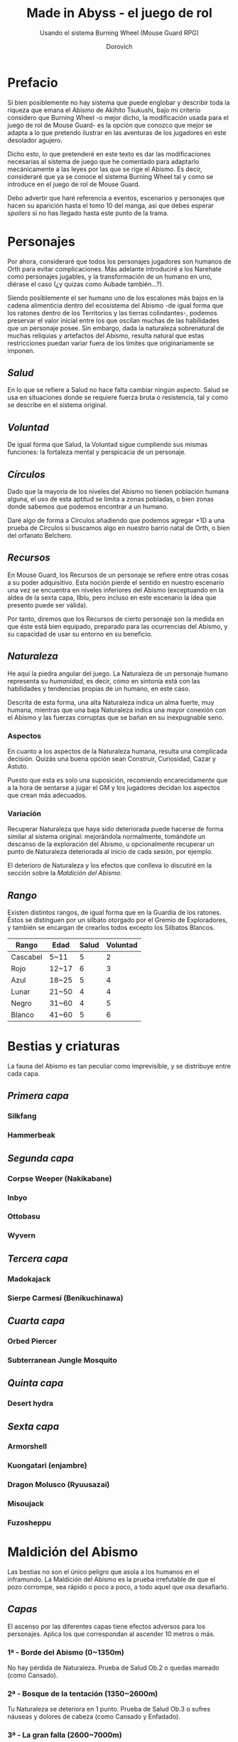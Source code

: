 #+title: Made in Abyss - el juego de rol
#+subtitle: Usando el sistema Burning Wheel (Mouse Guard RPG)
#+author: Dorovich
#+options: \n:t num:nil timestamp:nil

* *Prefacio*
Si bien posiblemente no hay sistema que puede englobar y describir toda la riqueza que emana el Abismo de Akihito Tsukushi, bajo mi criterio considero que Burning Wheel -o mejor dicho, la modificación usada para el juego de rol de Mouse Guard- es la opción que conozco que mejor se adapta a lo que pretendo ilustrar en las aventuras de los jugadores en este desolador agujero.

Dicho esto, lo que pretenderé en este texto es dar las modificaciones necesarias al sistema de juego que he comentado para adaptarlo mecánicamente a las leyes por las que se rige el Abismo. Es decir, consideraré que ya se conoce el sistema Burning Wheel tal y como se introduce en el juego de rol de Mouse Guard.

Debo advertir que haré referencia a eventos, escenarios y personajes que hacen su aparición hasta el tomo 10 del manga, así que debes esperar /spoilers/ si no has llegado hasta este punto de la trama.

* *Personajes*
Por ahora, consideraré que todos los personajes jugadores son humanos de Orth para evitar complicaciones. Más adelante introduciré a los Narehate como personajes jugables, y la transformación de un humano en uno, diérase el caso (¿y quizas como Aubade también...?).

Siendo posiblemente el ser humano uno de los escalones más bajos en la cadena alimenticia dentro del ecosistema del Abismo -de igual forma que los ratones dentro de los Territorios y las tierras colindantes-, podemos preservar el valor inicial entre los que oscilan muchas de las habilidades que un personaje posee. Sin embargo, dada la naturaleza sobrenatural de muchas reliquias y artefactos del Abismo, resulta natural que estas restricciones puedan variar fuera de los límites que originariamente se imponen.

** /*Salud*/
En lo que se refiere a Salud no hace falta cambiar ningún aspecto. Salud se usa en situaciones donde se requiere fuerza bruta o resistencia, tal y como se describe en el sistema original.

** /*Voluntad*/
De igual forma que Salud, la Voluntad sigue cumpliendo sus mismas funciones: la fortaleza mental y perspicacia de un personaje.

** /*Círculos*/
Dado que la mayoría de los niveles del Abismo no tienen población humana alguna, el uso de esta aptitud se limita a zonas pobladas, o bien zonas donde sabemos que podemos encontrar a un humano.

Daré algo de forma a Círculos añadiendo que podemos agregar +1D a una prueba de Círculos si buscamos algo en nuestro barrio natal de Orth, o bien del orfanato Belchero.

** /*Recursos*/
En Mouse Guard, los Recursos de un personaje se refiere entre otras cosas a su poder adquisitivo. Esta noción pierde el sentido en nuestro escenario una vez se encuentra en niveles inferiores del Abismo (exceptuando en la aldea de la sexta capa, Ilblu, pero incluso en este escenario la idea que presento puede ser válida).

Por tanto, diremos que los Recursos de cierto personaje son la medida en que éste está bien equipado, preparado para las ocurrencias del Abismo, y su capacidad de usar su entorno en su beneficio.

** /*Naturaleza*/
He aquí la piedra angular del juego. La Naturaleza de un personaje humano representa su /humanidad/, es decir, cómo en sintonía está con las habilidades y tendencias propias de un humano, en este caso.

Descrita de esta forma, una alta Naturaleza indica un alma fuerte, muy humana, mientras que una baja Naturaleza indica una mayor conexión con el Abismo y las fuerzas corruptas que se bañan en su inexpugnable seno.

*** Aspectos
En cuanto a los aspectos de la Naturaleza humana, resulta una complicada decisión. Quizás una buena opción sean Construir, Curiosidad, Cazar y Astuto.

Puesto que esta es solo una suposición, recomiendo encarecidamente que a la hora de sentarse a jugar el GM y los jugadores decidan los aspectos que crean más adecuados.

*** Variación
Recuperar Naturaleza que haya sido deteriorada puede hacerse de forma similar al sistema original: mejorándola normalmente, tomándote un descanso de la exploración del Abismo, u opcionalmente recuperar un punto de Naturaleza deteriorada al inicio de cada sesión, por ejemplo.

El deterioro de Naturaleza y los efectos que conlleva lo discutiré en la sección sobre la /Maldición del Abismo/.

** /*Rango*/
Existen distintos rangos, de igual forma que en la Guardia de los ratones. Éstos se distinguen por un silbato otorgado por el Gremio de Exploradores, y también se encargan de crearlos todos excepto los Silbatos Blancos.

| *Rango*  | *Edad* | *Salud* | *Voluntad* |
|----------+--------+---------+------------|
| Cascabel | 5~11   |       5 |          2 |
| Rojo     | 12~17  |       6 |          3 |
| Azul     | 18~25  |       5 |          4 |
| Lunar    | 21~50  |       4 |          4 |
| Negro    | 31~60  |       4 |          5 |
| Blanco   | 41~60  |       5 |          6 |

* *Bestias y criaturas*
La fauna del Abismo es tan peculiar como imprevisible, y se distribuye entre cada capa.

** /*Primera capa*/
*** Silkfang
*** Hammerbeak
** /*Segunda capa*/
*** Corpse Weeper (Nakikabane)
*** Inbyo
*** Ottobasu
*** Wyvern
** /*Tercera capa*/
*** Madokajack
*** Sierpe Carmesí (Benikuchinawa)
** /*Cuarta capa*/
*** Orbed Piercer
*** Subterranean Jungle Mosquito
** /*Quinta capa*/
*** Desert hydra
** /*Sexta capa*/
*** Armorshell
*** Kuongatari (enjambre)
*** Dragon Molusco (Ryuusazai)
*** Misoujack
*** Fuzosheppu

* *Maldición del Abismo*
Las bestias no son el único peligro que asola a los humanos en el inframundo. La Maldición del Abismo es la prueba irrefutable de que el pozo corrompe, sea rápido o poco a poco, a todo aquel que osa desafiarlo.

** /*Capas*/
El ascenso por las diferentes capas tiene efectos adversos para los personajes. Aplica los que correspondan al ascender 10 metros o más.

*** 1ª - *Borde del Abismo* (0~1350m)
 No hay pérdida de Naturaleza. Prueba de Salud Ob.2 o quedas mareado (como Cansado).

*** 2ª - *Bosque de la tentación* (1350~2600m)
 Tu Naturaleza se deteriora en 1 punto. Prueba de Salud Ob.3 o sufres náuseas y dolores de cabeza (como Cansado y Enfadado).

*** 3ª - *La gran falla* (2600~7000m)
 Tu Naturaleza se deteriora en 2 puntos. Prueba de Voluntad Ob.3 o sufres vértigo y alucinaciones (como Cansado, Enfadado y -1D en pruebas de Naturaleza, Salud y Voluntad durante veinte minutos).

*** 4ª - *Cáliz de gigantes* (7000~12000m)
 Deterioro de 3 puntos de Naturaleza. Prueba de Salud Ob.4 o sufres un dolor intenso por todo el cuerpo y hemorragias por todos los orificios (como Cansado y Herido). Si el margen de fallo fue de 3 o más, quedas inconsciente.

*** 5ª - *Mar de cadáveres* (12000~13000m)
 Naturaleza deteriorada en 4 puntos. Prueba de Voluntad Ob.4 o quedas privado de tus sentidos y entras en comportamiento auto-lesionante (como Cansado, y durante veinte minutos -2D en pruebas de Naturaleza, Salud y Voluntad). Si el margen de fallo fue de 3 o más, quedas inconsciente.

*** 6ª - *Capital sin retorno* (13000~15500m)
 Tu Naturaleza se deteriora en 6 puntos. Prueba de Voluntad Ob.5 o quedas Herido. Mutas permanentemente a un Narehate (Rasgo).

*** 7ª - *El vórtice final* (15000~?????m)
 Se desconocen los efectos completos, pero supondremos que tu Naturaleza se deteriora en 7 puntos. Prueba de Salud Ob.5 o quedas Cansado y Herido. Mutas permanentemente a un Narehate (Rasgo).

** /*Distorsión temporal*/
Se dice que hay alún tipo de distorsión del tiempo dentro del Abismo, aunque no se sabe con certeza si es real o una mera sensación de los exploradores. La Silbato Blanco Ozen afirma que el efecto se vuelve extremo a partir de la quinta capa de las profundidades, por experiencia propia: ella descendió lo que supuso fueron un par de semanas, pero en la superfície habían pasado meses.

Este efecto es opcional. Si escoges usarlo en vuestra partida, considera que una hora en la superfície equivale a la mitad del número de la capa actual de los jugadores, por ejemplo: una hora en la superfície son 2 horas en la 4ª capa.

** /*Naturaleza 0, Naturaleza 7*/
Si tu Naturaleza se reduce a 0 se aplican las reglas originales, excepto cuando has ascendido desde la 6ª o 7ª capa, en cuyo caso el rasgo adquirido es el de Narehate.

En caso que tu Naturaleza alcanze el valor máximo de 7, lo cual es muy complicado en este escenario, tu personaje pierde todo sueño de explorar el Abismo y sus peligros constantes y sin sentido, retirándose de su vida de explorador.

** /*Bendición y Maldición*/
[...]

* *Habilidades*
Las nuevas habilidades introducidas, junto con sus usos y factores, son las siguientes:

** /*Conocimiento del flujo de Consciencias*/
Referente a la capacidad de detectar el peculiaridades en el flujo de Consciencias. Es propio de Narehate y las criaturas y bestias nativas del Abismo.

* *Rasgos*
Los nuevos rasgos introducidos y sus cualidades son los siguientes:

** /*Narehate*/
"/Nare no hate/" (Una sombra de tu antiguo yo). Ese es el destino de todo aquel que sobrevive al ascenso desde el sexto estrato del inframundo. Al adquirir este rasgo, tus Círculos se reducen a 1, puesto que el resto de exploradores te da por muerto (o te mataría si te vieran).

Todos los Narehate pueden ver el flujo de Consciencias creado por la Maldición del Abismo, además de en qué lugares es más fuerte, débil, o inexistente. A sus ojos es parecida a una niebla que tinta los alrededores de un todo azulado. Por esto obtienes Conocimiento del flujo de Consciencias a nivel 3. Puedes usar esta habilidad para ayudar a tus compañeros indicando lugares más seguros para ascender.

Si eras humano, tu forma queda deformada para siempre. Tu cuerpo queda reducido a un confuso montón de carne y tu Naturaleza, Salud y Voluntad se reducen a 1. Si obtuviste la Bendición, tu cuerpo cobra un aspecto más bestial, animal (pelaje, cola, alas, garras, largas orejas, escamas...). Ponte de acuerdo con en GM para esta mutación basándote en los deseos u objetivos de tu personaje.

El rasgo de Narehate es uno especial: no puede ser eliminado ni cambiado de ningun modo, y únicamente se puede obtener por medio de la Maldición del Abismo. Tampoco tiene un nivel, mecánicamente se usa del mismo modo que un rasgo de nivel 2.

* *Condiciones*
Para añadir algo de drama, añadiré una condición a las ya existentes:

** /*Envenenado*/
Puedes quedar envenenado como resultado de una prueba o conflicto fallido contra flora o criaturas del Abismo. Es una condición muy peligrosa para un jugador, ya que puede ser letal si no es atendida a tiempo. [...]
